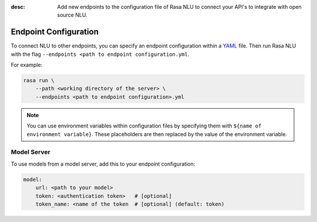 :desc: Add new endpoints to the configuration file of Rasa NLU to connect
       your API's to integrate with open source NLU.

.. _section_endpoint_configuration:

Endpoint Configuration
======================

To connect NLU to other endpoints, you can specify an endpoint configuration
within a `YAML <https://en.wikipedia.org/wiki/YAML>`_ file.
Then run Rasa NLU with the flag
``--endpoints <path to endpoint configuration.yml``.

For example:

.. code-block:: bash

    rasa run \
        --path <working directory of the server> \
        --endpoints <path to endpoint configuration>.yml

.. note::

    You can use environment variables within configuration files
    by specifying them with ``${name of environment variable}``.
    These placeholders are then replaced by the value of the environment
    variable.

Model Server
------------

To use models from a model server, add this to your endpoint configuration:

.. code-block:: yaml

    model:
        url: <path to your model>
        token: <authentication token>   # [optional]
        token_name: <name of the token  # [optional] (default: token)
